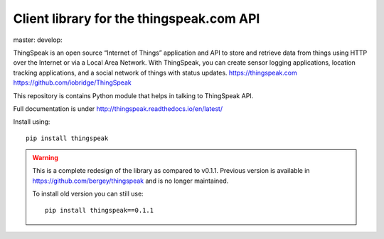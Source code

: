 Client library for the thingspeak.com API
=========================================

|saythanks| master: |masterbadge| develop: |developbadge|

.. |masterbadge| image:: https://travis-ci.org/mchwalisz/thingspeak.svg?branch=master
    :target: https://travis-ci.org/mchwalisz/thingspeak

.. |developbadge| image:: https://travis-ci.org/mchwalisz/thingspeak.svg?branch=develop
    :target: https://travis-ci.org/mchwalisz/thingspeak

.. |saythanks| image:: https://img.shields.io/badge/SayThanks.io-%E2%98%BC-1EAEDB.svg
    :target: https://saythanks.io/to/mchwalisz
    :alt: Say thanks!

ThingSpeak is an open source “Internet of Things” application and API to store and retrieve data from things using HTTP over the Internet or via a Local Area Network. With ThingSpeak, you can create sensor logging applications, location tracking applications, and a social network of things with status updates. https://thingspeak.com https://github.com/iobridge/ThingSpeak

This repository is contains Python module that helps in talking to ThingSpeak API.

Full documentation is under http://thingspeak.readthedocs.io/en/latest/

Install using::

    pip install thingspeak

.. warning::

   This is a complete redesign of the library as compared to v0.1.1.
   Previous version is available in https://github.com/bergey/thingspeak
   and is no longer maintained.

   To install old version you can still use::

      pip install thingspeak==0.1.1
